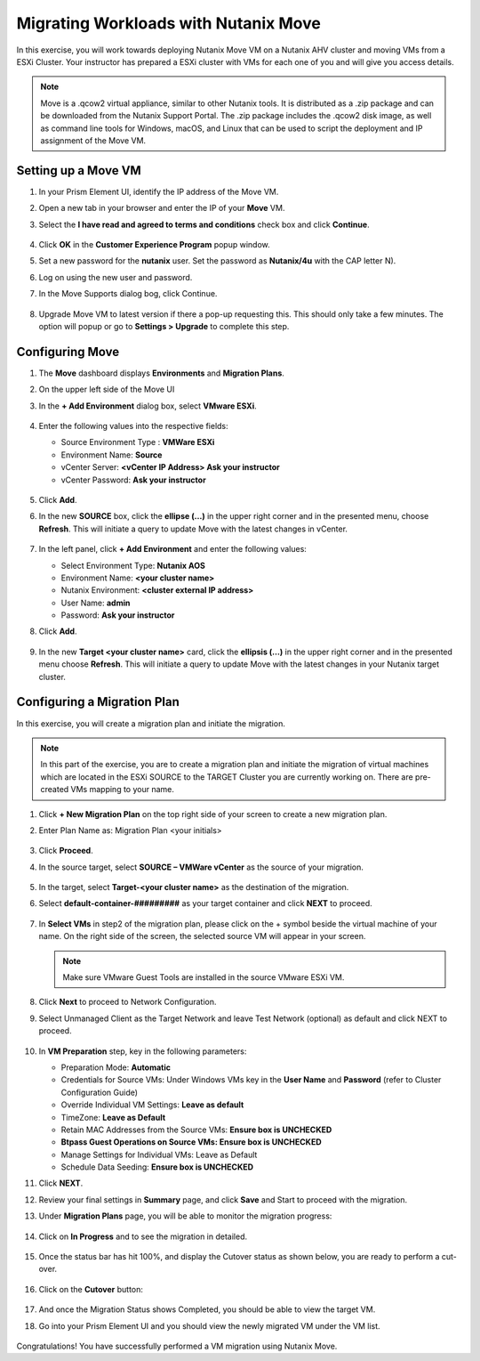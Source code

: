 .. Adding labels to the beginning of your lab is helpful for linking to the lab from other pages
.. _move:


Migrating Workloads with Nutanix Move
++++++++++++++++++++++++++++++++++++++++++++++++

In this exercise, you will work towards deploying Nutanix Move VM on a Nutanix AHV cluster and moving VMs from a ESXi Cluster. Your instructor has prepared a ESXi cluster with VMs for each one of you and will give you access details.

.. note::

  Move is a .qcow2 virtual appliance, similar to other Nutanix tools. It is distributed as a .zip package and can be downloaded from the Nutanix Support Portal. The .zip package includes the .qcow2 disk image, as well as command line tools for Windows, macOS, and Linux that can be used to script the deployment and IP assignment of the Move VM.


.. Installing Move VM
.. ---------------------------------------
..
.. #. Login to you Prism Element
..
.. #. Upload an Move image using **Settings > Image Configuration**
..
.. #. Click on **Upload Image** and enter the following values:
..
..    - **Name** Initials-MoveVM
..    - **Annotation** - (optional)
..    - **Image Type** - Disk
..    - **Storage Container** - default-container-#########
..    - **From URL** -(Copy Download URL from portal.nutanix.com > Downloads >Nutanix Move)
..    - **Alternative URL** - http://10.55.251.38/workshop_staging/move-3.6.0.qcow2
..
.. #. Once the image is ready, proceed to create Move VM
..
.. #. In **Prism Central** > select :fa:`bars` **> Virtual Infrastructure > VMs**, and click **Create VM**.
..
.. #. Fill out the following fields:
..
..    - **Name** - *Initials*-Linux-ToolsVM
..    - **Description** - (Optional) Description for your VM.
..    - **vCPU(s)** - 1
..    - **Number of Cores per vCPU** - 2
..    - **Memory** - 2 GiB
..
..    - Select **+ Add New Disk**
..    - **Type** - DISK
..    - **Operation** - Clone from Image Service
..    - **Image** - CentOS7.qcow2
..    - Select **Add**
..
..    - Select **Add New NIC**
..    - **VLAN Name** - Secondary
..    - Select **Add**
..
.. #. Click **Save** to create the VM.
..
.. #. Power on the VM.

Setting up a Move VM
---------------------------------------


#.  In your Prism Element UI, identify the IP address of the Move VM.
#.  Open a new tab in your browser and enter the IP of your **Move** VM.
#.  Select the **I have read and agreed to terms and conditions** check box and click **Continue**.

    .. figure:: images/1.png

#.  Click **OK** in the **Customer Experience Program** popup window.
#.  Set a new password for the **nutanix** user. Set the password as **Nutanix/4u** with the CAP letter N).
#.  Log on using the new user and password.
#.  In the Move Supports dialog bog, click Continue.

    .. figure:: images/2.png

#.  Upgrade Move VM to latest version if there a pop-up requesting this. This should only take a few minutes. The option will popup or go to **Settings > Upgrade** to complete this step.

Configuring Move
---------------------------------------

#.  The **Move** dashboard displays **Environments** and **Migration Plans**.
#.  On the upper left side of the Move UI
#.  In the **+ Add Environment** dialog box, select **VMware ESXi**.

    .. figure:: images/3.png

#.  Enter the following values into the respective fields:

    - Source Environment Type : **VMWare ESXi**
    - Environment Name: **Source**
    - vCenter Server: **<vCenter IP Address> Ask your instructor**
    - vCenter Password: **Ask your instructor**

    .. figure:: images/4.png

#.  Click **Add**.

#.  In the new **SOURCE** box, click the **ellipse (…)** in the upper right corner and in the presented menu, choose **Refresh**. This will initiate a query to update Move with the latest changes in vCenter.

    .. figure:: images/5.png

#.  In the left panel, click **+ Add Environment** and enter the following values:

    - Select Environment Type: **Nutanix AOS**
    - Environment Name: **<your cluster name>**
    - Nutanix Environment: **<cluster external IP address>**
    - User Name: **admin**
    - Password: **Ask your instructor**

#. Click **Add**.

   .. figure:: images/6.png

#. In the new **Target <your cluster name>** card, click the **ellipsis (…)** in the upper right corner and in the presented menu choose **Refresh**. This will initiate a query to update Move with the latest changes in your Nutanix target cluster.

Configuring a Migration Plan
---------------------------------------

In this exercise, you will create a migration plan and initiate the migration.

.. note::
  In this part of the exercise, you are to create a migration plan and initiate the migration of virtual machines which are located in the ESXi SOURCE to the TARGET Cluster you are currently working on. There are pre-created VMs mapping to your name.

#. Click **+ New Migration Plan** on the top right side of your screen to create a new migration plan.

#. Enter Plan Name as: Migration Plan <your initials>

   .. figure:: images/7.png

#. Click **Proceed**.

#. In the source target, select **SOURCE – VMWare vCenter** as the source of your migration.

   .. figure:: images/8.png

#. In the target, select **Target-<your cluster name>** as the destination of the migration.

#. Select **default-container-#########** as your target container and click **NEXT** to proceed.

   .. figure:: images/9.png

#. In **Select VMs** in step2 of the migration plan, please click on the + symbol beside the virtual machine of your name. On the right side of the screen, the selected source VM will appear in your screen.

   .. note::

   	Make sure VMware Guest Tools are installed in the source VMware ESXi VM. 

   .. figure:: images/10.png

#. Click **Next** to proceed to Network Configuration.

#. Select Unmanaged Client as the Target Network and leave Test Network (optional) as default and click NEXT to proceed.

   .. figure:: images/11.png

#. In **VM Preparation** step, key in the following parameters:

   - Preparation Mode: **Automatic**
   - Credentials for Source VMs:  Under Windows VMs key in the **User Name** and **Password** (refer to Cluster Configuration Guide)
   - Override Individual VM Settings: **Leave as default**
   - TimeZone: **Leave as Default**
   - Retain MAC Addresses from the Source VMs: **Ensure box is UNCHECKED**
   - **Btpass Guest Operations on Source VMs: Ensure box is UNCHECKED**
   - Manage Settings for Individual VMs: Leave as Default
   - Schedule Data Seeding: **Ensure box is UNCHECKED**

#. Click **NEXT**.

#. Review your final settings in **Summary** page, and click **Save** and Start to proceed with the migration.

#. Under **Migration Plans** page, you will be able to monitor the migration progress:

   .. figure:: images/12.png

#. Click on **In Progress** and to see the migration in detailed.

   .. figure:: images/13.png

#. Once the status bar has hit 100%, and display the Cutover status as shown below, you are ready to perform a cut-over.

   .. figure:: images/14.png

#. Click on the **Cutover** button:

   .. figure:: images/15.png

#. And once the Migration Status shows Completed, you should be able to view the target VM.

#. Go into your Prism Element UI and you should view the newly migrated VM under the VM list.

   .. figure:: images/16.png

Congratulations! You have successfully performed a VM migration using Nutanix Move.
